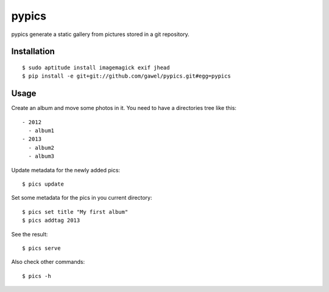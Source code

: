 ============
pypics
============

pypics generate a static gallery from pictures stored in a git repository.

Installation
============

::

  $ sudo aptitude install imagemagick exif jhead
  $ pip install -e git+git://github.com/gawel/pypics.git#egg=pypics

Usage
=====

Create an album and move some photos in it. You need to have a directories tree like this::

  - 2012
    - album1
  - 2013
    - album2
    - album3

Update metadata for the newly added pics::

  $ pics update

Set some metadata for the pics in you current directory::

  $ pics set title "My first album"
  $ pics addtag 2013

See the result::

  $ pics serve

Also check other commands::

  $ pics -h
